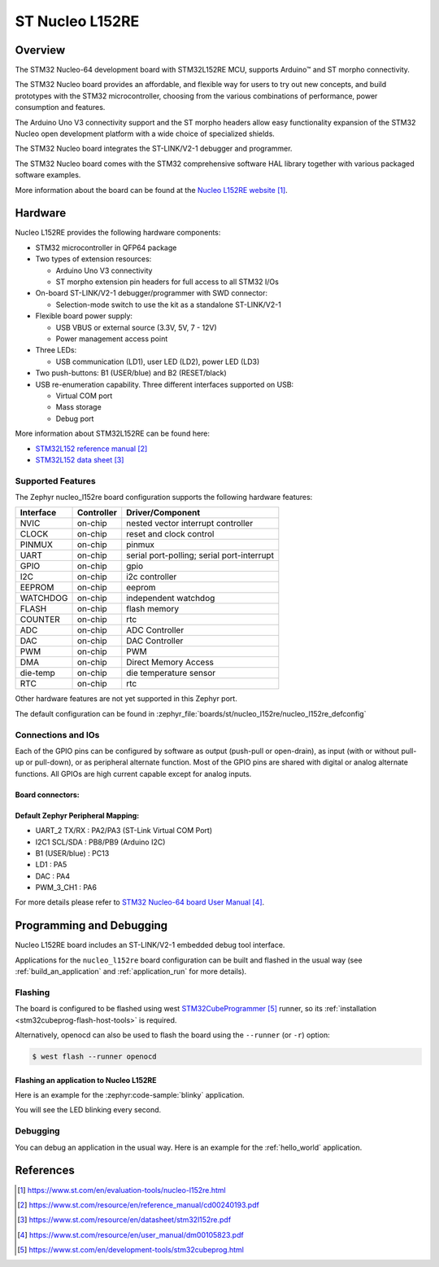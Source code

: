 .. _nucleo_l152re_board:

ST Nucleo L152RE
################

Overview
********
The STM32 Nucleo-64 development board with STM32L152RE MCU, supports Arduino™ and ST morpho connectivity.

The STM32 Nucleo board provides an affordable, and flexible way for users to try out new concepts,
and build prototypes with the STM32 microcontroller, choosing from the various
combinations of performance, power consumption and features.

The Arduino Uno V3 connectivity support and the ST morpho headers allow easy functionality
expansion of the STM32 Nucleo open development platform with a wide choice of
specialized shields.

The STM32 Nucleo board integrates the ST-LINK/V2-1 debugger and programmer.

The STM32 Nucleo board comes with the STM32 comprehensive software HAL library together
with various packaged software examples.

.. image:: img/nucleo_l152re.jpg
   :align: center
   :alt: NUCLEO-L152RE

More information about the board can be found at the `Nucleo L152RE website`_.

Hardware
********
Nucleo L152RE provides the following hardware components:

- STM32 microcontroller in QFP64 package
- Two types of extension resources:

  - Arduino Uno V3 connectivity
  - ST morpho extension pin headers for full access to all STM32 I/Os

- On-board ST-LINK/V2-1 debugger/programmer with SWD connector:

  - Selection-mode switch to use the kit as a standalone ST-LINK/V2-1

- Flexible board power supply:

  - USB VBUS or external source (3.3V, 5V, 7 - 12V)
  - Power management access point

- Three LEDs:

  - USB communication (LD1), user LED (LD2), power LED (LD3)

- Two push-buttons: B1 (USER/blue) and B2 (RESET/black)
- USB re-enumeration capability. Three different interfaces supported on USB:

  - Virtual COM port
  - Mass storage
  - Debug port

More information about STM32L152RE can be found here:

- `STM32L152 reference manual`_
- `STM32L152 data sheet`_

Supported Features
==================

The Zephyr nucleo_l152re board configuration supports the following hardware features:

+-----------+------------+-------------------------------------+
| Interface | Controller | Driver/Component                    |
+===========+============+=====================================+
| NVIC      | on-chip    | nested vector interrupt controller  |
+-----------+------------+-------------------------------------+
| CLOCK     | on-chip    | reset and clock control             |
+-----------+------------+-------------------------------------+
| PINMUX    | on-chip    | pinmux                              |
+-----------+------------+-------------------------------------+
| UART      | on-chip    | serial port-polling;                |
|           |            | serial port-interrupt               |
+-----------+------------+-------------------------------------+
| GPIO      | on-chip    | gpio                                |
+-----------+------------+-------------------------------------+
| I2C       | on-chip    | i2c controller                      |
+-----------+------------+-------------------------------------+
| EEPROM    | on-chip    | eeprom                              |
+-----------+------------+-------------------------------------+
| WATCHDOG  | on-chip    | independent watchdog                |
+-----------+------------+-------------------------------------+
| FLASH     | on-chip    | flash memory                        |
+-----------+------------+-------------------------------------+
| COUNTER   | on-chip    | rtc                                 |
+-----------+------------+-------------------------------------+
| ADC       | on-chip    | ADC Controller                      |
+-----------+------------+-------------------------------------+
| DAC       | on-chip    | DAC Controller                      |
+-----------+------------+-------------------------------------+
| PWM       | on-chip    | PWM                                 |
+-----------+------------+-------------------------------------+
| DMA       | on-chip    | Direct Memory Access                |
+-----------+------------+-------------------------------------+
| die-temp  | on-chip    | die temperature sensor              |
+-----------+------------+-------------------------------------+
| RTC       | on-chip    | rtc                                 |
+-----------+------------+-------------------------------------+

Other hardware features are not yet supported in this Zephyr port.

The default configuration can be found in
:zephyr_file:`boards/st/nucleo_l152re/nucleo_l152re_defconfig`

Connections and IOs
===================

Each of the GPIO pins can be configured by software as output (push-pull or open-drain), as
input (with or without pull-up or pull-down), or as peripheral alternate function. Most of the
GPIO pins are shared with digital or analog alternate functions. All GPIOs are high current
capable except for analog inputs.

Board connectors:
-----------------
.. image:: img/nucleo_l152re_connectors.jpg
   :align: center
   :alt: Nucleo L152RE connectors

Default Zephyr Peripheral Mapping:
----------------------------------

- UART_2 TX/RX : PA2/PA3 (ST-Link Virtual COM Port)
- I2C1 SCL/SDA : PB8/PB9 (Arduino I2C)
- B1 (USER/blue) : PC13
- LD1 : PA5
- DAC : PA4
- PWM_3_CH1 : PA6

For more details please refer to `STM32 Nucleo-64 board User Manual`_.

Programming and Debugging
*************************

Nucleo L152RE board includes an ST-LINK/V2-1 embedded debug tool interface.

Applications for the ``nucleo_l152re`` board configuration can be built and
flashed in the usual way (see :ref:`build_an_application` and
:ref:`application_run` for more details).

Flashing
========

The board is configured to be flashed using west `STM32CubeProgrammer`_ runner,
so its :ref:`installation <stm32cubeprog-flash-host-tools>` is required.

Alternatively, openocd can also be used to flash the board using
the ``--runner`` (or ``-r``) option:

.. code-block:: console

   $ west flash --runner openocd

Flashing an application to Nucleo L152RE
----------------------------------------

Here is an example for the :zephyr:code-sample:`blinky` application.

.. zephyr-app-commands::
   :zephyr-app: samples/basic/blinky
   :board: nucleo_l152re
   :goals: build flash

You will see the LED blinking every second.

Debugging
=========

You can debug an application in the usual way. Here is an example for the
:ref:`hello_world` application.

.. zephyr-app-commands::
   :zephyr-app: samples/hello_world
   :board: nucleo_l152re
   :maybe-skip-config:
   :goals: debug

References
**********

.. target-notes::

.. _Nucleo L152RE website:
   https://www.st.com/en/evaluation-tools/nucleo-l152re.html

.. _STM32L152 reference manual:
   https://www.st.com/resource/en/reference_manual/cd00240193.pdf

.. _STM32L152 data sheet:
   https://www.st.com/resource/en/datasheet/stm32l152re.pdf

.. _STM32 Nucleo-64 board User Manual:
   https://www.st.com/resource/en/user_manual/dm00105823.pdf

.. _STM32CubeProgrammer:
   https://www.st.com/en/development-tools/stm32cubeprog.html
